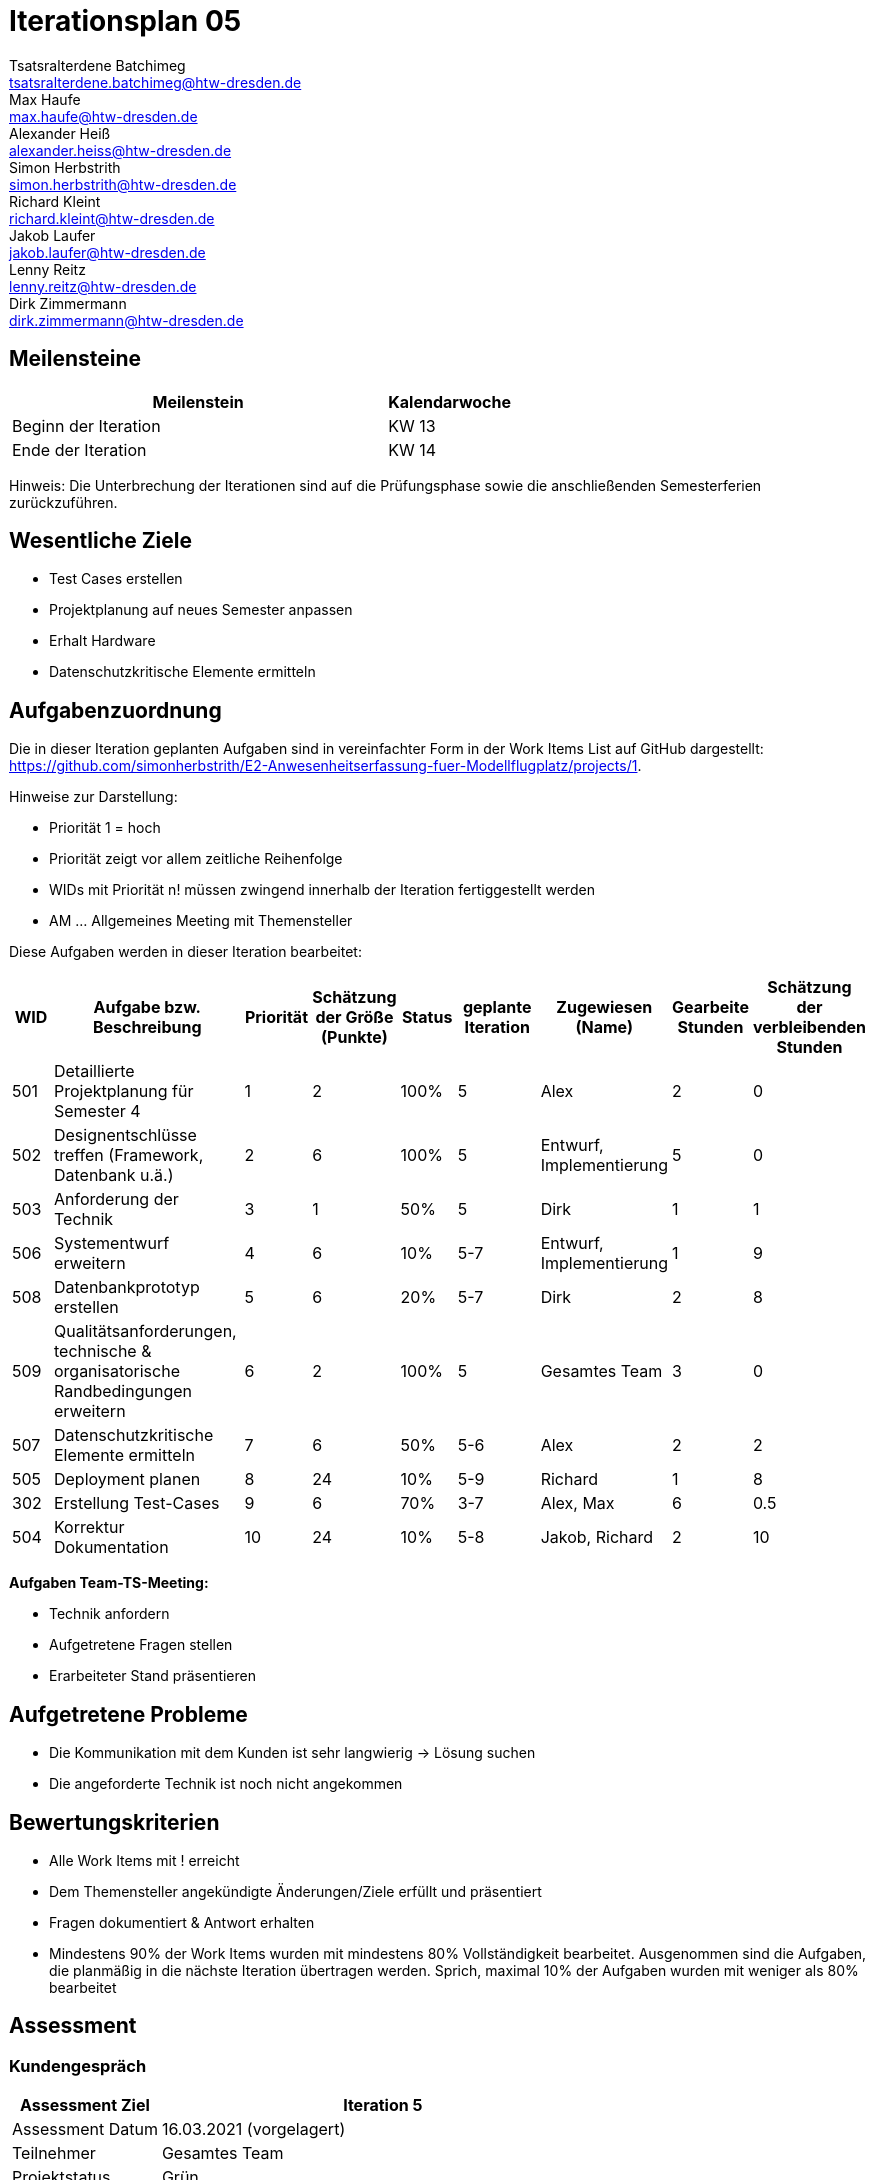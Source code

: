 = Iterationsplan 05
Tsatsralterdene Batchimeg <tsatsralterdene.batchimeg@htw-dresden.de>; Max Haufe <max.haufe@htw-dresden.de>; Alexander Heiß <alexander.heiss@htw-dresden.de>; Simon Herbstrith <simon.herbstrith@htw-dresden.de>; Richard Kleint <richard.kleint@htw-dresden.de>; Jakob Laufer <jakob.laufer@htw-dresden.de>; Lenny Reitz <lenny.reitz@htw-dresden.de>; Dirk Zimmermann <dirk.zimmermann@htw-dresden.de>
// Platzhalter für weitere Dokumenten-Attribute

:imagesdir: {docs-project-management}/images/project_status

== Meilensteine
//Meilensteine zeigen den Ablauf der Iteration, wie z.B. den Beginn und das Ende, Zwischen-Meilensteine, Synchronisation mit anderen Teams, Demos usw.

[%header, cols="3,1"]
|===
| Meilenstein
| Kalendarwoche

| Beginn der Iteration | KW 13
| Ende der Iteration | KW 14
|===

Hinweis: Die Unterbrechung der Iterationen sind auf die Prüfungsphase sowie die anschließenden Semesterferien zurückzuführen.

== Wesentliche Ziele
//Nennen Sie 1-5 wesentliche Ziele für die Iteration.

* Test Cases erstellen
* Projektplanung auf neues Semester anpassen
* Erhalt Hardware
* Datenschutzkritische Elemente ermitteln

== Aufgabenzuordnung
//Dieser Abschnitt sollte einen Verweis auf die Work Items List enthalten, die die für diese Iteration vorgesehenen Aufgaben dokumentiert sowie die Zuordnung dieser Aufgaben zu Teammitgliedern. Alternativ können die Aufgaben für die Iteration und die Zuordnung zu Teammitgliedern in nachfolgender Tabelle dokumentiert werden - je nach dem, was einfacher für die Projektbeteiligten einfacher zu finden ist.

Die in dieser Iteration geplanten Aufgaben sind in vereinfachter Form in der Work Items List auf GitHub dargestellt: https://github.com/simonherbstrith/E2-Anwesenheitserfassung-fuer-Modellflugplatz/projects/1.

Hinweise zur Darstellung:

* Priorität 1 = hoch
* Priorität zeigt vor allem zeitliche Reihenfolge
* WIDs mit Priorität n! müssen zwingend innerhalb der Iteration fertiggestellt werden
* AM ... Allgemeines Meeting mit Themensteller

Diese Aufgaben werden in dieser Iteration bearbeitet:
[%header, cols="1,3,1,1,1,2,1,1,1"]
|===
|WID | Aufgabe bzw. Beschreibung | Priorität |Schätzung der Größe (Punkte) |Status |geplante Iteration | Zugewiesen (Name) | Gearbeite Stunden | Schätzung der verbleibenden Stunden
|
501 | Detaillierte Projektplanung für Semester 4 | 1 | 2 | 100% | 5 | Alex | 2 | 0 |

502 | Designentschlüsse treffen (Framework, Datenbank u.ä.) | 2 | 6 | 100% | 5 | Entwurf, Implementierung | 5 | 0 |

503 | Anforderung der Technik | 3 | 1 | 50% | 5 | Dirk | 1 | 1 |

506 | Systementwurf erweitern | 4 | 6 | 10% | 5-7 | Entwurf, Implementierung | 1 | 9 |

508 | Datenbankprototyp erstellen | 5 | 6 | 20% | 5-7 | Dirk | 2 | 8 |

509 | Qualitätsanforderungen, technische & organisatorische Randbedingungen erweitern | 6 | 2 | 100% | 5 | Gesamtes Team | 3 | 0 |

507 | Datenschutzkritische Elemente ermitteln | 7 | 6 | 50% | 5-6 | Alex | 2 | 2 |

505 | Deployment planen | 8 | 24 | 10% | 5-9 | Richard | 1 | 8 |

302 | Erstellung Test-Cases | 9 | 6 | 70% | 3-7 | Alex, Max | 6 | 0.5 |

504 | Korrektur Dokumentation | 10 | 24 | 10% | 5-8 | Jakob, Richard | 2 | 10 |

|===

*Aufgaben Team-TS-Meeting:*

* Technik anfordern
* Aufgetretene Fragen stellen
* Erarbeiteter Stand präsentieren

== Aufgetretene Probleme
//Optional: Führen Sie alle Probleme auf, die in dieser Iteration adressiert werden sollen. Aktualisieren Sie den Status, wenn neue Probleme bei den täglichen / regelmäßigen Abstimmungen berichtet werden.
* Die Kommunikation mit dem Kunden ist sehr langwierig -> Lösung suchen
* Die angeforderte Technik ist noch nicht angekommen

//[%header, cols="2,1,3"]
//|===
//| Problem | Status | Notizen
//| x | x | x
//|===


== Bewertungskriterien
//Eine kurze Beschreibung, wie Erfüllung die o.g. Ziele bewertet werden sollen.
* Alle Work Items mit ! erreicht
* Dem Themensteller angekündigte Änderungen/Ziele erfüllt und präsentiert
* Fragen dokumentiert & Antwort erhalten
* Mindestens 90% der Work Items wurden mit mindestens 80% Vollständigkeit bearbeitet. Ausgenommen sind die Aufgaben, die planmäßig in die nächste Iteration übertragen werden. Sprich, maximal 10% der Aufgaben wurden mit weniger als 80% bearbeitet

//* 97% der Testfälle auf Systemebene sind erfolgreich.
//* Gemeinsame Inspektion des Iterations-Ergebnisses (Inkrement) mit den Abteilungen X und Y ergibt positive Rückmeldung.
//* Technische Präsentation / Demo erhält positive Rückmeldungen.


== Assessment
//In diesem Abschnitt werden die Ergebnisse und Maßnahmen der Bewertung erfasst und kommunziert. Die Bewertung wird üblicherweise am Ende jeder Iteration durchgeführt. Wenn Sie diese Bewertungen nicht machen, ist das Team möglicherweise nicht in der Lage, die eigene Arbeitsweise ("Way of Working") zu verbessern.

=== Kundengespräch

[%header, cols="1,3"]
|===
| Assessment Ziel | Iteration 5
| Assessment Datum | 16.03.2021 (vorgelagert)
| Teilnehmer | Gesamtes Team
| Projektstatus	| Grün
|===

=== Teammeeting

[%header, cols="1,3"]
|===
| Assessment Ziel | Iteration 3
| Assessment Datum | 26.03.2021
| Teilnehmer | Entwurf
| Projektstatus	| Grün
|===


*Beurteilung im Vergleich zu den Zielen*

Die bearbeiteten Dokumente wurden inhaltlich vom Kunden abgenommen. Die Technik ist noch nicht angekommen.

*Geplante vs. erledigte Aufgaben*

Es wurden alle Bewertungskriterien erfüllt.

*Projektfortschritt*

Veranschaulichung des Projektfortschritts an einer graphischen Darstellung der erreichten Alphas im Essence-Modell durch den "Sim4Seed-Navigator":

.Projektfortschritt: Iteration 3
image::Iteration3.png[]

//* Andere Belange und Abweichungen
//Führen Sie weitere Themen auf, für die eine Bewertung durchgeführt wurde. Beispiele sind Finanzen, Zeitabweichungen oder Feedback von Stakeholdern, die nicht bereits an anderer Stelle dokumentiert wurden.
